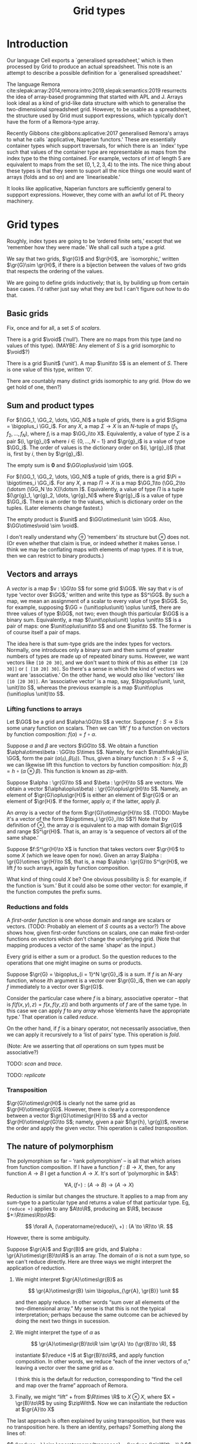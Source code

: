 #+title: Grid types
#+options: toc:nil
#+LaTeX_HEADER: \newcommand{\gr}[1]{\mathfrak{#1}}
#+LaTeX_HEADER: \newcommand{\GG}{\gr{G}}
#+LaTeX_HEADER: \newcommand{\VV}{\mathbb{V}}
#+LaTeX_HEADER: \newcommand{\R}{\mathbb{R}}
#+LaTeX_HEADER: \newcommand{\void}{\mathbf{0}}
#+LaTeX_HEADER: \newcommand{\unit}{\mathbf{1}}
#+LaTeX_HEADER: \DeclareMathOperator{\reduce}{reduce}
#+LaTeX_HEADER: \DeclareMathOperator{\map}{map}
#+LaTeX_HEADER: \DeclareMathOperator{\zipWith}{zipWith}
#+LaTeX_HEADER: \DeclareMathOperator{\fold}{fold}
#+LaTeX_HEADER: \DeclareMathOperator{\scan}{scan}



* Introduction

Our language Cell exports a `generalised spreadsheet,' which is then processed
by Grid to produce an actual spreadsheet. This note is an attempt to describe a
possible definition for a `generalised spreadsheet.'

The language Remora
cite:slepak:array:2014,remora:intro:2019,slepak:semantics:2019 resurrects the
idea of array-based programming that started with APL and J. Arrays look ideal
as a kind of grid-like data structure with which to generalise the
two-dimensional spreadsheet grid. However, to be usable as a spreadsheet, the
structure used by Grid must support expressions, which typically don't have the
form of a Remora-type array.

Recently Gibbons cite:gibbons:aplicative:2017 generalised Remora's arrays to
what he calls `applicative, Naperian functors.' These are essentially container
types which support traversals, for which there is an `index' type such that
values of the container type are representable as maps from the index type to
the thing contained. For example, vectors of int of length 5 are equivalent to
maps from the set \((0, 1, 2, 3, 4)\) to the ints. The nice thing about these
types is that they seem to suport all the nice things one would want of arrays
(folds and so on) and are `lineariseable.'

It looks like applicative, Naperian functors are sufficiently general to
suppport expressions. However, they come with an awful lot of PL theory
machinery. 






* Grid types

Roughly, index types are going to be ‘ordered finite sets,’ except that we
‘remember how they were made.’ We shall call such a type a /grid/.

We say that two grids, $\gr{G}$ and $\gr{H}$, are `isomorphic,' written
$\gr{G}\sim \gr{H}$, if there is a bijection between the values of two grids
that respects the ordering of the values.

We are going to define grids inductively; that is, by building up from certain
base cases. I'd rather just say what they are but I can't figure out how to do
that.

** Basic grids

Fix, once and for all, a set /S/ of /scalars/. 

There is a grid $\void$ (‘null’). There are no maps from this type (and no
values of this type). (MAYBE: Any element of $S$ is a grid isomorphic to
$\void$?)

There is a grid $\unit$ (‘unit’). A map $\unit\to S$ is an element of $S$. There
is one value of this type, written ‘0’.

There are countably many distinct grids isomorphic to any grid. (How do we get
hold of one, then?)

** Sum and product types

For $(\GG_1, \GG_2, \dots, \GG_N)$ a tuple of grids, there is a grid $\Sigma =
\bigoplus_i \GG_i$. For any $X$, a map $\Sigma\to X$ is an \(N\)-tuple of maps
$(f_1, f_2, \dots, f_N)$, where $f_i$ is a map $\GG_i\to X$. Equivalently, a
value of type $\Sigma$ is a pair $(i, \gr{g}_i)$ where $i\in \{0, \dots, N-1\}$
and $\gr{g}_i$ is a value of type $\GG_i$. The order of values is the dictionary
order on $(i, \gr{g}_i)$ (that is, first by $i$, then by $\gr{g}_i$).

The empty sum is *0* and $\GG\oplus\void \sim \GG$.

For $(\GG_1, \GG_2, \dots, \GG_N)$ a tuple of grids, there is a grid $\Pi =
\bigotimes_i \GG_i$. For any $X$, a map $\Pi\to X$ is a map $\GG_1\to (\GG_2\to
(\dotsm (\GG_N \to X))\dotsm )$. Equivalently, a value of type $\Pi$ is a tuple
$(\gr{g}_1, \gr{g}_2, \dots, \gr{g}_N)$ where $\gr{g}_i$ is a value of type
$\GG_i$. There is an order to the values, which is dictionary order on the
tuples. (Later elements change fastest.)

The empty product is $\unit$ and $\GG\otimes\unit \sim \GG$. Also,
$\GG\otimes\void \sim \void$. 

I don't really understand why $\oplus$ ‘remembers’ its structure but $\otimes$
does not. (Or even whether that claim is true, or indeed whether it makes
sense. I think we may be conflating maps with elements of map types. If it is
true, then we can restrict to binary products.)

** Vectors and arrays

A /vector/ is a map $v : \GG\to S$ for some grid $\GG$. We say that $v$ is of
type ‘vector over $\GG$,’ written and write this type as $S^\GG$. By such a map,
we mean an assignment of a scalar to every value of type $\GG$. So, for example,
supposing $\GG = (\unit\oplus\unit) \oplus \unit$, there are three values of
type $\GG$, not two; even though this particular $\GG$ is a binary
sum. Equivalently, a map $(\unit\oplus\unit) \oplus \unit\to S$ is a pair of
maps: one $\unit\oplus\unit\to S$ and one $\unit\to S$. The former is of course
itself a pair of maps.

The idea here is that sum-type grids are the index types for vectors. Normally,
one introduces only a binary sum and then sums of greater numbers of types are
made up of repeated binary sums. However, we want vectors like ~[10 20 30]~, and
we don't want to think of this as either ~[10 [20 30]]~ or ~[ [10 20] 30]~.  So
there's a sense in which the kind of vectors we want are ‘associative.’ On the
other hand, we would /also/ like ‘vectors’ like ~[10 [20 30]]~. An ‘associative
vector’ is a map, say, $\bigoplus(\unit, \unit, \unit)\to S$, whereas the
previous example is a map $\unit\oplus (\unit\oplus \unit)\to S$.

*** Lifting functions to arrays

Let $\GG$ be a grid and $\alpha:\GG\to S$ a vector. Suppose $f:S\to S$ is some
unary function on scalars. Then we can ‘lift’ $f$ to a function on vectors by
function composition: $f(\alpha) = f\circ\alpha$.

Suppose $\alpha$ and $\beta$ are vectors $\GG\to S$. We obtain a function
$\alpha\otimes\beta : \GG\to S\times S$. Namely, for each $\mathfrak{g}\in \GG$,
form the pair $(\alpha(\mathfrak{g}), \beta(\mathfrak{g}))$. Thus, given a
binary function $h : S\times S\to S$, we can likewise lift this function to
vectors by function composition: $h(\alpha, \beta) = h\circ
(\alpha\otimes\beta)$. This function is known as /zip-with/.

Suppose $\alpha : \gr{G}\to S$ and $\beta : \gr{H}\to S$ are vectors. We obtain
a vector $(\alpha\oplus\beta) : \gr{G}\oplus\gr{H}\to S$. Namely, an element of
$\gr{G}\oplus\gr{H}$ is either an element of $\gr{G}$ or an element of
$\gr{H}$. If the former, apply $\alpha$; if the latter, apply $\beta$. 

An /array/ is a vector of the form $\gr{G}\otimes\gr{H}\to S$. (TODO: Maybe it's
a vector of the form $\bigotimes_i \gr{G}_i\to S$?) Note that by definition of
$\otimes$, the array $\alpha$ is equivalent to a map with domain $\gr{G}$ and
range $S^\gr{H}$. That is, an array is ‘a sequence of vectors all of the same
shape.’

Suppose $f:S^\gr{H}\to X$ is function that takes vectors over $\gr{H}$ to
some $X$ (which we leave open for now). Given an array $\alpha : \gr{G}\otimes
\gr{H}\to S$, that is, a map $\alpha : \gr{G}\to S^\gr{H}$, we lift $f$ to
such arrays, again by function composition.
 
What kind of thing could $X$ be? One obvious possibility is $S$: for example, if
the function is ‘sum.’ But it could also be some other vector: for example, if
the function computes the prefix sums. 

*** Reductions and folds

A  /first-order  function/  is  one  whose  domain  and  range  are  scalars  or
vectors. (TODO: Probably an element of $S$  counts as a vector?) The above shows
how, given first-order functions on  scalars, one can make first-order functions
on vectors which don't change the underlying grid. (Note that mapping produces a
vector of the same `shape' as the input.)

Every grid is either a sum or a product. So the question reduces to the
operations that one might imagine on sums or products. 

Suppose $\gr{G} = \bigoplus_{i = 1}^N \gr{G}_i$ is a sum. If $f$ is an \(N\)-ary
function, whose \(i\)th argument is a vector over $\gr{G}_i$, then we can apply
$f$ immediately to a vector over $\gr{G}$.

Consider the particular case where $f$ is a binary, associative operator -- that
is $f(f(x, y), z) = f(x, f(y, z))$ and both arguments of $f$ are of the same
type. In this case we can apply $f$ to any /array/ whose ‘elements have the
appropriate type.’ That operation is called /reduce/.

On the other hand, if $f$ is a binary operator, not necessarily associative,
then we can apply it recursively to a ‘list of pairs’ type. This operation is
/fold/.

(Note: Are we asserting that /all/ operations on sum types must be associative?)

TODO: /scan/ and /trace/. 

TODO: /replicate/

*** Transposition

$\gr{G}\otimes\gr{H}$ is clearly not the same grid as
$\gr{H}\otimes\gr{G}$. However, there is clearly a correspondence between a
vector $\gr{G}\otimes\gr{H}\to S$ and a vector $\gr{H}\otimes\gr{G}\to
S$; namely, given a pair $(\gr{h}, \gr{g})$, reverse the order and apply the
given vector. This operation is called /transposition/. 

** The nature of polymorphism

The polymorphism so far -- ‘rank polymorphism’ -- is all that which arises from
function composition. If I have a function $f:B\to X$, then, for any function
$A\to B$ I get a function $A\to X$. It's sort of ‘polymorphic in $A$’:

$$
\forall A, (f\circ) : (A\to B)\to (A\to X)
$$

Reduction is similar but changes the structure. It applies to a map from any
sum-type to a particular type and returns a value of that particular type. Eg,
~(reduce +)~ applies to any $A\to\R$, producing an $\R$, because
\(+:\R\times\R\to\R\):

$$
\forall A, (\operatorname{reduce}\, +) : (A \to \R)\to \R.
$$

However, there is some ambiguity. 

Suppose $\gr{A}$ and $\gr{B}$ are grids, and $\alpha : \gr{A}\otimes\gr{B}\to\R$
is an array. The domain of $\alpha$ is not a sum type, so we can't reduce
directly. Here are three ways we might interpret the application of reduction. 

1. We might interpret $\gr{A}\otimes\gr{B}$ as 

   $$
   \gr{A}\otimes\gr{B} \sim \bigoplus_{\gr{A}, \gr{B}} \unit  
   $$

   and then apply reduce. In other words “sum over all elements of the
   two-dimensional array.” My sense is that this is not the typical
   interpretation; perhaps because the same outcome can be achieved by doing the
   next two things in sucession.

2. We might interpret the type of $\alpha$ as

   $$
   \gr{A}\otimes\gr{B}\to\R \sim \gr{A} \to (\gr{B}\to \R),
   $$

   instantiate $(\reduce +)$ at $\gr{B}\to\R$, and apply function
   composition. In other words, we reduce “each of the inner vectors of
   $\alpha$,” leaving a vector over the same grid as $\alpha$.

   I think this is the default for reduction, corresponding to “find the cell
   and map over the frame” approach of Remora.

3. Finally, we might “lift” $+$ from $\R\times \R$ to $X\otimes X$, where $X =
   \gr{B}\to\R$ by using $\zipWith$. Now we can instantiate the reduction at
   $\gr{A}\to X$ 

The last approach is often explained by using transposition, but there was no
transposition here. Is there an identity, perhaps? Something along the lines of:

$$
(\reduce +) \circ \operatorname{transpose} = (\reduce (\zipWith +)) ? 
$$

* Using arrays to represent first-order expressions

A /first-order array function/ is a grid, $\gr{G}$, and a map $f: (\gr{G}\to
S)\to S$. That is, it's a map from arrays over a certain grid to scalars. 

For example, $\operatorname{add}_2 : (\mathbf{2}\to S)\to S$ is a first-order
array function which acts on vectors of length 2 (by adding up their values):
$$
\operatorname{add}_2([10\; 20]) = 30.
$$ 
Notice that the value is a scalar, not an array of length 1.

We assume here that first-order array functions are simply given as set $B$ of
built-ins.  (In reality, one constructs them from functions on scalars applied
to values at particular grid indices.) We enlarge $S$ (the scalars) by the set
of built-ins: $S^* = S\cup B$.

TODO: $(\reduce +)$ at $\mathbf{4}$ (say) is also a first-order array function.  

We assume the existence of a grid $\gr{F}\sim\unit$. An /array expression/ is
either:
- an array of $S$; or
- an array of type $\gr{F}\oplus\gr{G}\to S^*$; where the first element
  $\gr{F}\to B$ is a first-order array function of type $\gr{G}\to S$; or
- an array of type $\gr{F}\oplus\gr{G}\to X$ where $X$ is an array expression.

Array expressions are /evaluated/ to produce arrays. The value of an array of
$S$ is just that array. The value of an expression whose first element is a
first-order function is obtained by evaluating the remainder and then applying
that first-order function.

* Possible Racket-y syntax version


* References

<<bibliographystyle link>>
bibliographystyle:unsrt

<<bibliography link>>
bibliography:nocell.bib


